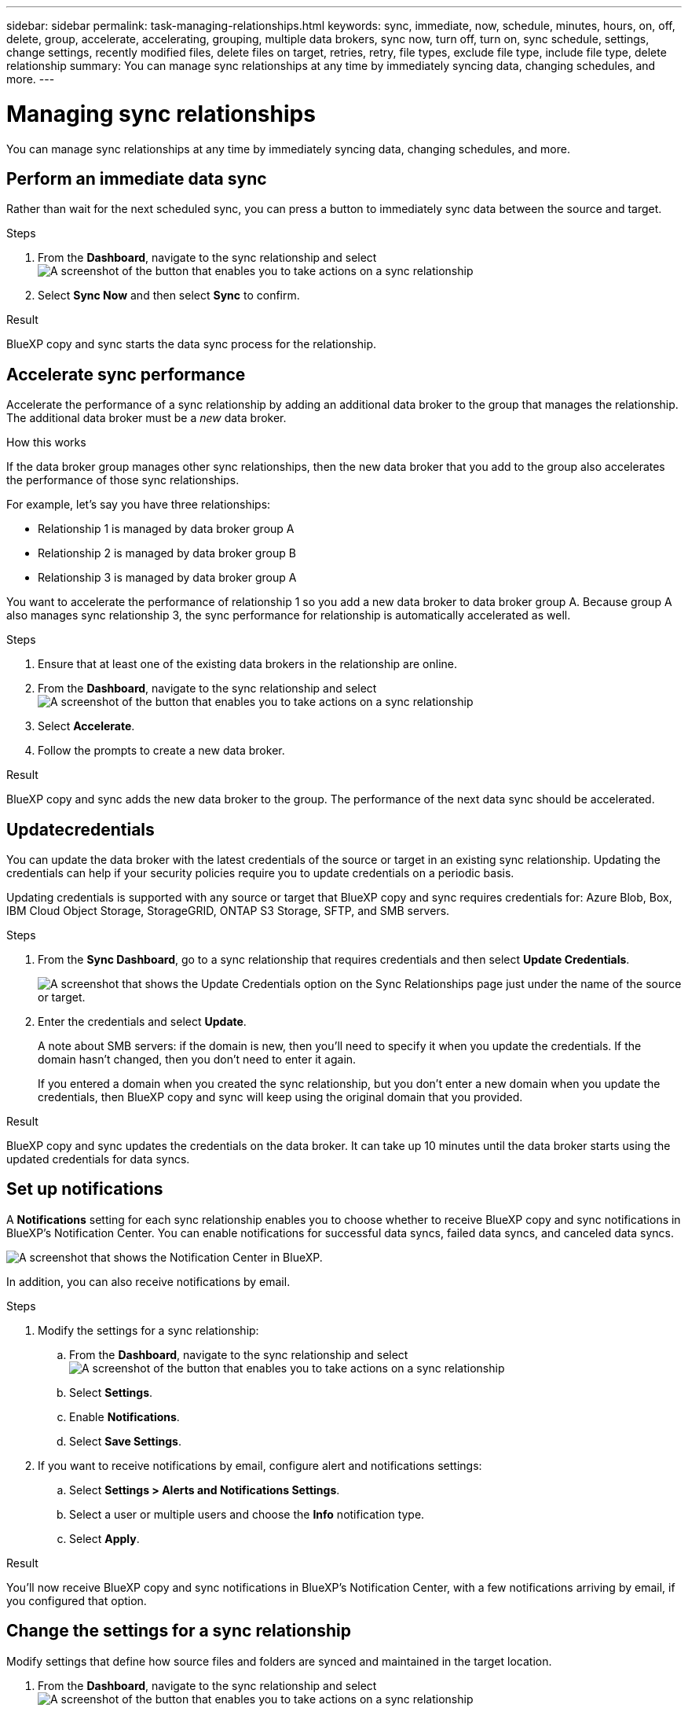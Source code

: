 ---
sidebar: sidebar
permalink: task-managing-relationships.html
keywords: sync, immediate, now, schedule, minutes, hours, on, off, delete, group, accelerate, accelerating, grouping, multiple data brokers, sync now, turn off, turn on, sync schedule, settings, change settings, recently modified files, delete files on target, retries, retry, file types, exclude file type, include file type, delete relationship
summary: You can manage sync relationships at any time by immediately syncing data, changing schedules, and more.
---

= Managing sync relationships
:toc: macro
:hardbreaks:
:nofooter:
:icons: font
:linkattrs:
:imagesdir: ./media/

[.lead]
You can manage sync relationships at any time by immediately syncing data, changing schedules, and more.

== Perform an immediate data sync

Rather than wait for the next scheduled sync, you can press a button to immediately sync data between the source and target.

.Steps

. From the *Dashboard*, navigate to the sync relationship and select image:icon-sync-action.png[A screenshot of the button that enables you to take actions on a sync relationship]

. Select *Sync Now* and then select *Sync* to confirm.
//+
//image:screenshot_dashboard_actions.gif[This screenshot shows the actions that you can perform on a sync relationship.]

.Result

BlueXP copy and sync starts the data sync process for the relationship.

== Accelerate sync performance

Accelerate the performance of a sync relationship by adding an additional data broker to the group that manages the relationship. The additional data broker must be a _new_ data broker.

.How this works

If the data broker group manages other sync relationships, then the new data broker that you add to the group also accelerates the performance of those sync relationships.

For example, let's say you have three relationships:

* Relationship 1 is managed by data broker group A
* Relationship 2 is managed by data broker group B
* Relationship 3 is managed by data broker group A

You want to accelerate the performance of relationship 1 so you add a new data broker to data broker group A. Because group A also manages sync relationship 3, the sync performance for relationship is automatically accelerated as well.

.Steps

. Ensure that at least one of the existing data brokers in the relationship are online.

. From the *Dashboard*, navigate to the sync relationship and select image:icon-sync-action.png[A screenshot of the button that enables you to take actions on a sync relationship]

. Select *Accelerate*.
//+
//image:screenshot_accelerate.gif[A screenshot of BlueXP copy and sync that shows the action menu for a sync relationship. Accelerate is highlighted with the mouse pointer.]

. Follow the prompts to create a new data broker.

.Result

BlueXP copy and sync adds the new data broker to the group. The performance of the next data sync should be accelerated.

== Updatecredentials

You can update the data broker with the latest credentials of the source or target in an existing sync relationship. Updating the credentials can help if your security policies require you to update credentials on a periodic basis.

Updating credentials is supported with any source or target that BlueXP copy and sync requires credentials for: Azure Blob, Box, IBM Cloud Object Storage, StorageGRID, ONTAP S3 Storage, SFTP, and SMB servers.

.Steps

. From the *Sync Dashboard*, go to a sync relationship that requires credentials and then select *Update Credentials*.
+
image:screenshot_sync_update_credentials.png[A screenshot that shows the Update Credentials option on the Sync Relationships page just under the name of the source or target.]

. Enter the credentials and select *Update*.
+
A note about SMB servers: if the domain is new, then you'll need to specify it when you update the credentials. If the domain hasn't changed, then you don't need to enter it again.
+
If you entered a domain when you created the sync relationship, but you don't enter a new domain when you update the credentials, then BlueXP copy and sync will keep using the original domain that you provided.

.Result

BlueXP copy and sync updates the credentials on the data broker. It can take up 10 minutes until the data broker starts using the updated credentials for data syncs.

== Set up notifications

A *Notifications* setting for each sync relationship enables you to choose whether to receive BlueXP copy and sync notifications in BlueXP's Notification Center. You can enable notifications for successful data syncs, failed data syncs, and canceled data syncs.

image:https://raw.githubusercontent.com/NetAppDocs/bluexp-copy-sync/main/media/screenshot-notification-center.png[A screenshot that shows the Notification Center in BlueXP.]

In addition, you can also receive notifications by email.

.Steps

. Modify the settings for a sync relationship:

.. From the *Dashboard*, navigate to the sync relationship and select image:icon-sync-action.png[A screenshot of the button that enables you to take actions on a sync relationship]

.. Select *Settings*.

.. Enable *Notifications*.

.. Select *Save Settings*.

. If you want to receive notifications by email, configure alert and notifications settings:

.. Select *Settings > Alerts and Notifications Settings*.

.. Select a user or multiple users and choose the *Info* notification type.

.. Select *Apply*.

.Result

You'll now receive BlueXP copy and sync notifications in BlueXP's Notification Center, with a few notifications arriving by email, if you configured that option.

== Change the settings for a sync relationship

Modify settings that define how source files and folders are synced and maintained in the target location.

. From the *Dashboard*, navigate to the sync relationship and select image:icon-sync-action.png[A screenshot of the button that enables you to take actions on a sync relationship]

. Select *Settings*.

. Modify any of the settings.
+
image:screenshot_sync_settings.png[A screenshot that shows the settings for a sync relationship.]
+
[[deleteonsource]] Here's a brief description of each setting:
+
Schedule:: Choose a recurring schedule for future syncs or turn off the sync schedule. You can schedule a relationship to sync data as often as every 1 minute.

Sync Timeout:: Define whether BlueXP copy and sync should cancel a data sync if the sync hasn't completed in the specified number of minutes, hours, or days.

Notifications:: Enables you to choose whether to receive BlueXP copy and sync notifications in BlueXP's Notification Center. You can enable notifications for successful data syncs, failed data syncs, and canceled data syncs.
+
If you want to receive notifications for

Retries:: Define the number of times that BlueXP copy and sync should retry to sync a file before skipping it.

Compare By:: Choose whether BlueXP copy and sync should compare certain attributes when determining whether a file or directory has changed and should be synced again.
+
Even if you uncheck these attributes, BlueXP copy and sync still compares the source to the target by checking the paths, file sizes, and file names. If there are any changes, then it syncs those files and directories.
+
You can choose to enable or disable BlueXP copy and sync from comparing the following attributes:
+
* *mtime*: The last modified time for a file. This attribute isn't valid for directories.
* *uid*, *gid*, and *mode*: Permission flags for Linux.

Copy for Objects:: You can't edit this option after you create the relationship.

Recently Modified Files:: Choose to exclude files that were recently modified prior to the scheduled sync.

Delete Files on Source::
Choose to delete files from the source location after BlueXP copy and sync copies the files to the target location. This option includes the risk of data loss because the source files are deleted after they're copied.
+
If you enable this option, you also need to change a parameter in the local.json file on the data broker. Open the file and update it as follows:
+
[source,json]
{
"workers":{
"transferrer":{
"delete-on-source": true
}
}
}
+
After updating the local.json file, you should do a restart: `pm2 restart all`.

Delete Files on Target:: Choose to delete files from the target location, if they were deleted from the source. The default is to never deletes files from the target location.

File Types:: Define the file types to include in each sync: files, directories, symbolic links, and hard links.
+
NOTE: Hard links are only available for unsecured NFS to NFS relationships. Users will be limited to one scanner process and one scanner concurrency, and scans must be run from a root directory.

Exclude File Extensions:: Specify file extensions to exclude from the sync by typing the file extension and pressing *Enter*. For example, type _log_ or _.log_ to exclude *.log files. A separator isn't required for multiple extensions. The following video provides a short demo:
+
video::video_file_extensions.mp4[width=840, height=240]

Exclude Directories:: Specify a maximum of 15 directories to exclude from the sync by typing their name or directory full path and pressing *Enter*. The .copy-offload, .snapshot, ~snapshot directories are excluded by default. If you would like to include these in your sync, please contact us.

File Size:: Choose to sync all files regardless of their size or just files that are in a specific size range.

Date Modified:: Choose all files regardless of their last modified date, files modified after a specific date, before a specific date, or between a time range.

Date Created:: When an SMB server is the source, this setting enables you to sync files that were created after a specific date, before a specific date, or between a specific time range.

ACL - Access Control List:: Copy ACLs only, files only, or ACLs and files from an SMB server by enabling a setting when you create a relationship or after you create a relationship.

. Select *Save Settings*.

.Result

BlueXP copy and sync modifies the sync relationship with the new settings.

== Delete relationships

You can delete a sync relationship, if you no longer need to sync data between the source and target. This action doesn't delete the data broker group (or the individual data broker instances) and it does not delete data from the target.

=== Option 1: Delete a single sync relationship

.Steps

. From the *Dashboard*, navigate to the sync relationship and select image:icon-sync-action.png[A screenshot of the button that enables you to take actions on a sync relationship]

. Select *Delete* and then select *Delete* again to confirm.

.Result

BlueXP copy and sync deletes the sync relationship.

=== Option 2: Delete multiple sync relationships

.Steps

. From the *Dashboard*, navigate to the "Create New Sync" button and select image:icon-sync-action.png[A screenshot of the button that enables you to take actions on a sync relationship]

. Select the sync relationships you want to delete, select *Delete* and then select *Delete* again to confirm.

.Result

BlueXP copy and sync deletes the sync relationships.